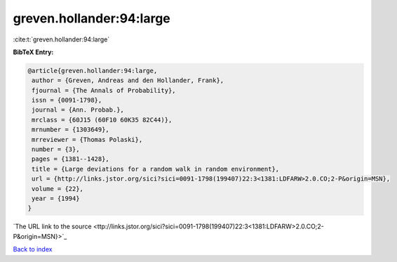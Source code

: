 greven.hollander:94:large
=========================

:cite:t:`greven.hollander:94:large`

**BibTeX Entry:**

.. code-block:: bibtex

   @article{greven.hollander:94:large,
    author = {Greven, Andreas and den Hollander, Frank},
    fjournal = {The Annals of Probability},
    issn = {0091-1798},
    journal = {Ann. Probab.},
    mrclass = {60J15 (60F10 60K35 82C44)},
    mrnumber = {1303649},
    mrreviewer = {Thomas Polaski},
    number = {3},
    pages = {1381--1428},
    title = {Large deviations for a random walk in random environment},
    url = {http://links.jstor.org/sici?sici=0091-1798(199407)22:3<1381:LDFARW>2.0.CO;2-P&origin=MSN},
    volume = {22},
    year = {1994}
   }
`The URL link to the source <ttp://links.jstor.org/sici?sici=0091-1798(199407)22:3<1381:LDFARW>2.0.CO;2-P&origin=MSN}>`_


`Back to index <../By-Cite-Keys.html>`_
